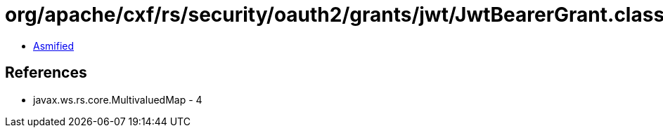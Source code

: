 = org/apache/cxf/rs/security/oauth2/grants/jwt/JwtBearerGrant.class

 - link:JwtBearerGrant-asmified.java[Asmified]

== References

 - javax.ws.rs.core.MultivaluedMap - 4
